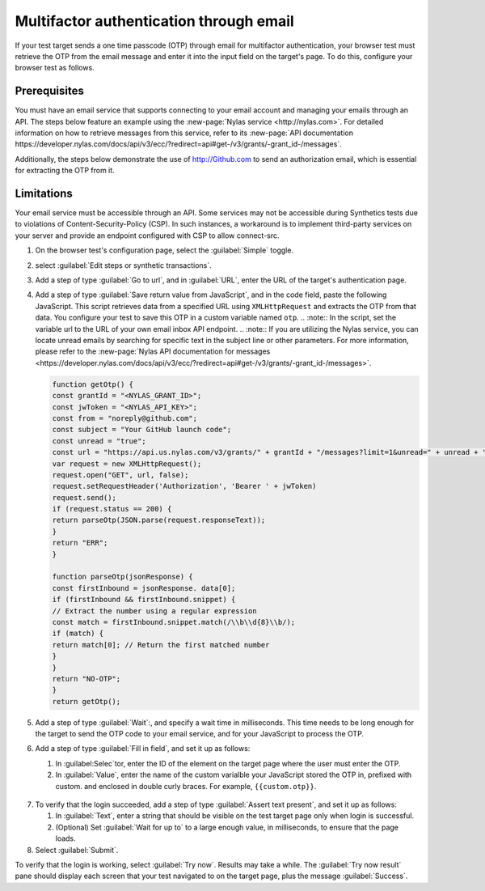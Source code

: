 .. _auth-multifactor-email:

******************************************************************
Multifactor authentication through email  
******************************************************************

.. meta::
    :description: Multifactor authentication allows your test to authenticate to a target page by sending it a code it receives through email.


.. :note:: This authentication method applies to browser tests only.

If your test target sends a one time passcode (OTP) through email for multifactor authentication, your browser test must retrieve the OTP from the email message and enter it into the input field on the target's page. To do this, configure your browser test as follows.


Prerequisites
============================

You must have an email service that supports connecting to your email account and managing your emails through an API. The steps below feature an example using the :new-page:`Nylas service <http://nylas.com>`. For detailed information on how to retrieve messages from this service, refer to its :new-page:`API documentation https://developer.nylas.com/docs/api/v3/ecc/?redirect=api#get-/v3/grants/-grant_id-/messages`.

Additionally, the steps below demonstrate the use of http://Github.com to send an authorization email, which is essential for extracting the OTP from it.

Limitations
============================

Your email service must be accessible through an API. Some services may not be accessible during Synthetics tests due to violations of Content-Security-Policy (CSP). In such instances, a workaround is to implement third-party services on your server and provide an endpoint configured with CSP to allow connect-src.

1. On the browser test's configuration page, select the :guilabel:`Simple` toggle.

2. select :guilabel:`Edit steps or synthetic transactions`.

3. Add a step of type :guilabel:`Go to url`, and in :guilabel:`URL`, enter the URL of the target's authentication page.

4. Add a step of type :guilabel:`Save return value from JavaScript`, and in the code field, paste the following JavaScript.
   This script retrieves data from a specified URL using ``XMLHttpRequest`` and extracts the OTP from that data. You configure your test to save this OTP in a custom variable named ``otp``. 
   .. :note:: In the script, set the variable url to the URL of your own email inbox API endpoint.
   .. :note::  If you are utilizing the Nylas service, you can locate unread emails by searching for specific text in the subject line or other parameters. For more information, please refer to the :new-page:`Nylas API documentation for messages <https://developer.nylas.com/docs/api/v3/ecc/?redirect=api#get-/v3/grants/-grant_id-/messages>`.

   .. code-block:: javascript

      function getOtp() {
      const grantId = "<NYLAS_GRANT_ID>";
      const jwToken = "<NYLAS_API_KEY>";
      const from = "noreply@github.com";
      const subject = "Your GitHub launch code";
      const unread = "true";
      const url = "https://api.us.nylas.com/v3/grants/" + grantId + "/messages?limit=1&unread=" + unread + "from=" + from + "&subject=" + subject;
      var request = new XMLHttpRequest();
      request.open("GET", url, false);
      request.setRequestHeader('Authorization', 'Bearer ' + jwToken)
      request.send();
      if (request.status == 200) {
      return parseOtp(JSON.parse(request.responseText));
      }
      return "ERR";
      }

      function parseOtp(jsonResponse) {
      const firstInbound = jsonResponse. data[0];
      if (firstInbound && firstInbound.snippet) {
      // Extract the number using a regular expression
      const match = firstInbound.snippet.match(/\\b\\d{8}\\b/);
      if (match) {
      return match[0]; // Return the first matched number
      }
      }
      return "NO-OTP";
      }
      return getOtp();

5. Add a step of type :guilabel:`Wait`:, and specify a wait time in milliseconds. This time needs to be long enough for the target to send the OTP code to your email service, and for your JavaScript to process the OTP.

6. Add a step of type :guilabel:`Fill in field`, and set it up as follows:

   1. In :guilabel:Selec`tor, enter the ID of the element on the target page where the user must enter the OTP.

   2. In :guilabel:`Value`, enter the name of the custom varialble your JavaScript stored the OTP in, prefixed with custom. and enclosed in double curly braces. For example, ``{{custom.otp}}``.

  ..  image:: /_images/synthetics/auth-multifactor-email-fillinfield.png
      :width: 70%
      :alt: Screenshot showing the "Fill in field" step. 

7. To verify that the login succeeded, add a step of type :guilabel:`Assert text present`, and set it up as follows:

   1. In :guilabel:`Text`, enter a string that should be visible on the test target page only when login is successful.

   2. (Optional) Set :guilabel:`Wait for up to` to a large enough value, in milliseconds, to ensure that the page loads.

8. Select :guilabel:`Submit`.

To verify that the login is working, select :guilabel:`Try now`. Results may take a while. The :guilabel:`Try now result` pane should display each screen that your test navigated to on the target page, plus the message :guilabel:`Success`.


